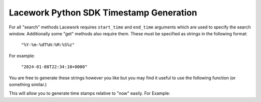 ========================================
Lacework Python SDK Timestamp Generation
========================================

For all "search" methods Lacework requires ``start_time`` and ``end_time`` arguments which
are used to specify the search window. Additionally some "get" methods also require them.
These must be specified as strings in the following format:

    ``"%Y-%m-%dT%H:%M:%S%z"``

For example:

    ``"2024-01-08T22:34:10+0000"``

You are free to generate these strings however you like but you may find it useful to
use the following function (or something similar.)

..  code-block::
    :caption: Timestamp Generation Function

    from datetime import datetime, timedelta, timezone

    def generate_time_string(delta_days=0, delta_hours=0, delta_minutes=0, delta_seconds=0) -> str:
        return (datetime.now(timezone.utc) - timedelta(days=delta_days, hours=delta_hours, minutes=delta_minutes, seconds=delta_seconds)).strftime("%Y-%m-%dT%H:%M:%SZ")


This will allow you to generate time stamps relative to "now" easily. For Example:

..  code-block::
    :caption: Generating Timestamp

    right_now = generate_time_string()

    twelve_hours_ago = generate_time_string(delta_hours=12)

    one_day_ago = generate_time_string(delta_days=1)

    thirty_six_and_a_half_hours_ago = generate_time_string(delta_days=1,
                                                           delta_hours=12,
                                                           delta_minutes=30)
